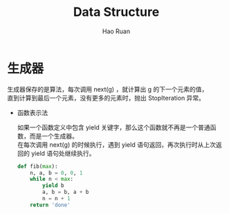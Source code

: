 #+TITLE:     Data Structure
#+AUTHOR:    Hao Ruan
#+EMAIL:     ruanhao1116@gmail.com
#+LANGUAGE:  en
#+LINK_HOME: http://www.github.com/ruanhao
#+HTML_HEAD: <link rel="stylesheet" type="text/css" href="../css/style.css" />
#+OPTIONS:   H:2 num:nil \n:nil @:t ::t |:t ^:{} _:{} *:t TeX:t LaTeX:t
#+STARTUP:   showall

* 生成器

生成器保存的是算法，每次调用 next(g) ，就计算出 g 的下一个元素的值，\\
直到计算到最后一个元素，没有更多的元素时，抛出 StopIteration 异常。

- 函数表示法

  如果一个函数定义中包含 yield 关键字，那么这个函数就不再是一个普通函数，而是一个生成器。\\
  在每次调用 next(g) 的时候执行，遇到 yield 语句返回，再次执行时从上次返回的 yield 语句处继续执行。

  #+BEGIN_SRC python
    def fib(max):
        n, a, b = 0, 0, 1
        while n < max:
            yield b
            a, b = b, a + b
            n = n + 1
        return 'done'
  #+END_SRC
